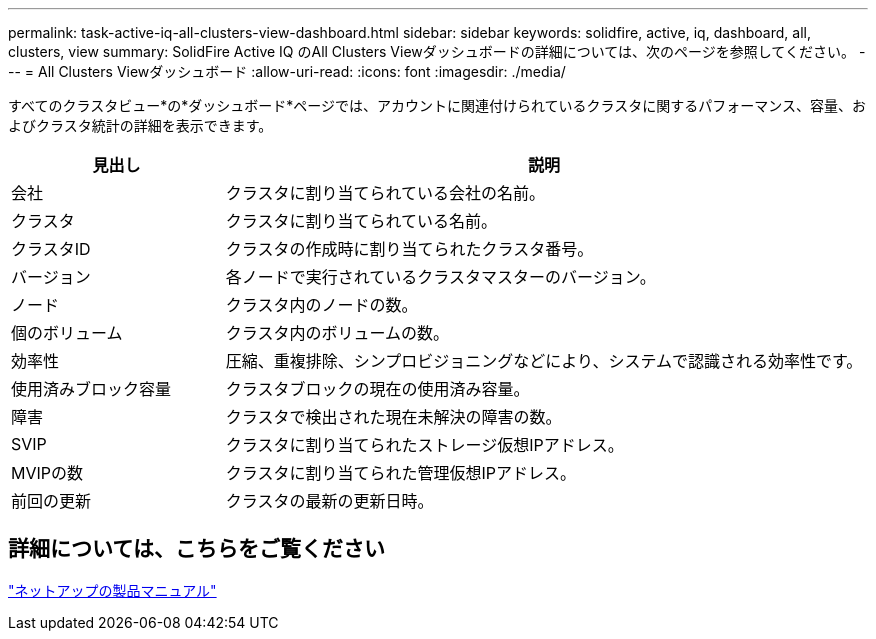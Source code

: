 ---
permalink: task-active-iq-all-clusters-view-dashboard.html 
sidebar: sidebar 
keywords: solidfire, active, iq, dashboard, all, clusters, view 
summary: SolidFire Active IQ のAll Clusters Viewダッシュボードの詳細については、次のページを参照してください。 
---
= All Clusters Viewダッシュボード
:allow-uri-read: 
:icons: font
:imagesdir: ./media/


[role="lead"]
すべてのクラスタビュー*の*ダッシュボード*ページでは、アカウントに関連付けられているクラスタに関するパフォーマンス、容量、およびクラスタ統計の詳細を表示できます。

[cols="25,75"]
|===
| 見出し | 説明 


| 会社 | クラスタに割り当てられている会社の名前。 


| クラスタ | クラスタに割り当てられている名前。 


| クラスタID | クラスタの作成時に割り当てられたクラスタ番号。 


| バージョン | 各ノードで実行されているクラスタマスターのバージョン。 


| ノード | クラスタ内のノードの数。 


| 個のボリューム | クラスタ内のボリュームの数。 


| 効率性 | 圧縮、重複排除、シンプロビジョニングなどにより、システムで認識される効率性です。 


| 使用済みブロック容量 | クラスタブロックの現在の使用済み容量。 


| 障害 | クラスタで検出された現在未解決の障害の数。 


| SVIP | クラスタに割り当てられたストレージ仮想IPアドレス。 


| MVIPの数 | クラスタに割り当てられた管理仮想IPアドレス。 


| 前回の更新 | クラスタの最新の更新日時。 
|===


== 詳細については、こちらをご覧ください

https://www.netapp.com/support-and-training/documentation/["ネットアップの製品マニュアル"^]
